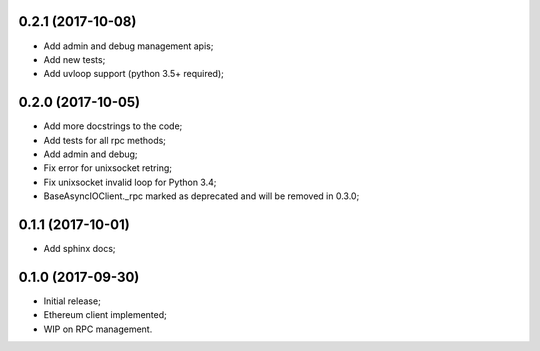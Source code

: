 0.2.1 (2017-10-08)
^^^^^^^^^^^^^^^^^^

* Add admin and debug management apis;
* Add new tests;
* Add uvloop support (python 3.5+ required);


0.2.0 (2017-10-05)
^^^^^^^^^^^^^^^^^^

* Add more docstrings to the code;
* Add tests for all rpc methods;
* Add admin and debug;
* Fix error for unixsocket retring;
* Fix unixsocket invalid loop for Python 3.4;
* BaseAsyncIOClient._rpc marked as deprecated and will be removed in 0.3.0;


0.1.1 (2017-10-01)
^^^^^^^^^^^^^^^^^^

* Add sphinx docs;


0.1.0 (2017-09-30)
^^^^^^^^^^^^^^^^^^

* Initial release;
* Ethereum client implemented;
* WIP on RPC management.